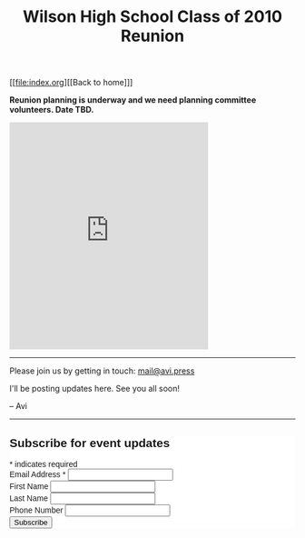 #+title: Wilson High School Class of 2010 Reunion
#+options: num:nil toc:nil author:nil
#+HTML_HEAD_EXTRA: <link rel="icon" type="image/png" sizes="32x32" href="./images/dwarf-icon.png">
#+HTML_HEAD_EXTRA: <link rel="stylesheet" href="./css/styles.css">

[[file:index.org][[Back to home]​]]

*Reunion planning is underway and we need planning committee volunteers. Date TBD.*
  
#+BEGIN_EXPORT html
<iframe src="https://www.facebook.com/plugins/post.php?href=https%3A%2F%2Fwww.facebook.com%2Favi.press%2Fposts%2Fpfbid09YVjUdgLeqh1tYeK8hicKEhJerManQTbeL36oZRMo8zmq2TGntvKJaSRRtTrr8j6l&show_text=true&width=350" width="350" height="400" style="border:none;overflow:hidden" scrolling="no" frameborder="0" allowfullscreen="true" allow="autoplay; clipboard-write; encrypted-media; picture-in-picture; web-share"></iframe>
<hr>
#+END_EXPORT

Please join us by getting in touch: [[mailto:mail@avi.press][mail@avi.press]]

I'll be posting updates here. See you all soon!

-- Avi

#+BEGIN_EXPORT html
<hr>
<!-- Begin Mailchimp Signup Form -->
<link href="//cdn-images.mailchimp.com/embedcode/classic-071822.css" rel="stylesheet" type="text/css">
<style type="text/css">
	#mc_embed_signup{background:#fff; clear:left; font:14px Helvetica,Arial,sans-serif; }
	/* Add your own Mailchimp form style overrides in your site stylesheet or in this style block.
	   We recommend moving this block and the preceding CSS link to the HEAD of your HTML file. */
</style>
<div id="mc_embed_signup">
    <form action="https://press.us8.list-manage.com/subscribe/post?u=1fdd7344991dde3604c1a1d58&amp;id=c9dfc1c8e4&amp;f_id=001800e0f0" method="post" id="mc-embedded-subscribe-form" name="mc-embedded-subscribe-form" class="validate" target="_blank" novalidate>
        <div id="mc_embed_signup_scroll">
        <h2>Subscribe for event updates</h2>
        <div class="indicates-required"><span class="asterisk">*</span> indicates required</div>
<div class="mc-field-group">
	<label for="mce-EMAIL">Email Address  <span class="asterisk">*</span>
</label>
	<input type="email" value="" name="EMAIL" class="required email" id="mce-EMAIL" required>
	<span id="mce-EMAIL-HELPERTEXT" class="helper_text"></span>
</div>
<div class="mc-field-group">
	<label for="mce-FNAME">First Name </label>
	<input type="text" value="" name="FNAME" class="" id="mce-FNAME">
	<span id="mce-FNAME-HELPERTEXT" class="helper_text"></span>
</div>
<div class="mc-field-group">
	<label for="mce-LNAME">Last Name </label>
	<input type="text" value="" name="LNAME" class="" id="mce-LNAME">
	<span id="mce-LNAME-HELPERTEXT" class="helper_text"></span>
</div>
<div class="mc-field-group size1of2">
	<label for="mce-PHONE">Phone Number </label>
	<input type="text" name="PHONE" class="" value="" id="mce-PHONE">
	<span id="mce-PHONE-HELPERTEXT" class="helper_text"></span>
</div>
	<div id="mce-responses" class="clear foot">
		<div class="response" id="mce-error-response" style="display:none"></div>
		<div class="response" id="mce-success-response" style="display:none"></div>
	</div>    <!-- real people should not fill this in and expect good things - do not remove this or risk form bot signups-->
    <div style="position: absolute; left: -5000px;" aria-hidden="true"><input type="text" name="b_1fdd7344991dde3604c1a1d58_c9dfc1c8e4" tabindex="-1" value=""></div>
        <div class="optionalParent">
            <div class="clear foot">
                <input type="submit" value="Subscribe" name="subscribe" id="mc-embedded-subscribe" class="button">
                <p class="brandingLogo"><a href="http://eepurl.com/h-mCUX" title="Mailchimp - email marketing made easy and fun"><img src="https://eep.io/mc-cdn-images/template_images/branding_logo_text_dark_dtp.svg"></a></p>
            </div>
        </div>
    </div>
</form>
</div>
<script type='text/javascript' src='//s3.amazonaws.com/downloads.mailchimp.com/js/mc-validate.js'></script><script type='text/javascript'>(function($) {window.fnames = new Array(); window.ftypes = new Array();fnames[0]='EMAIL';ftypes[0]='email';fnames[1]='FNAME';ftypes[1]='text';fnames[2]='LNAME';ftypes[2]='text';fnames[3]='ADDRESS';ftypes[3]='address';fnames[4]='PHONE';ftypes[4]='phone';fnames[5]='BIRTHDAY';ftypes[5]='birthday';}(jQuery));var $mcj = jQuery.noConflict(true);</script>
<!--End mc_embed_signup-->
#+END_EXPORT

